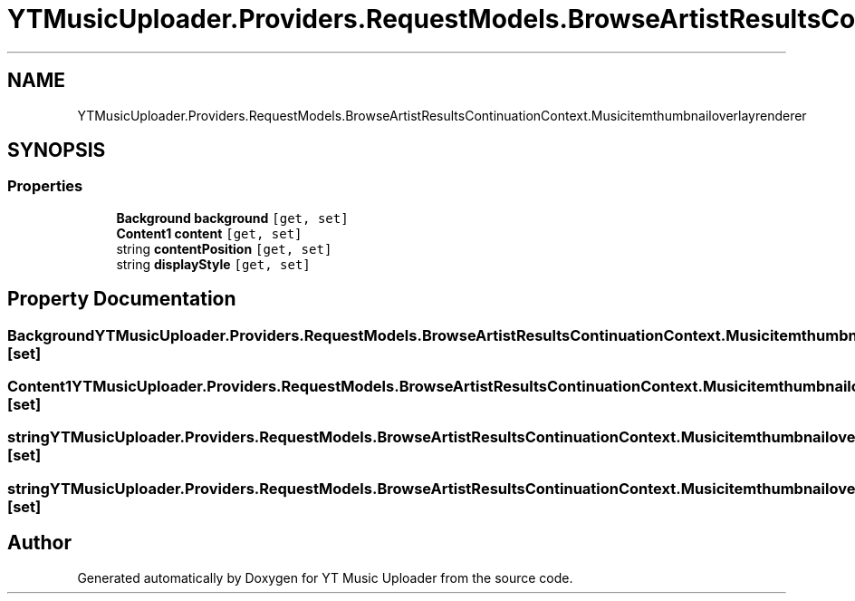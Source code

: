 .TH "YTMusicUploader.Providers.RequestModels.BrowseArtistResultsContinuationContext.Musicitemthumbnailoverlayrenderer" 3 "Wed May 12 2021" "YT Music Uploader" \" -*- nroff -*-
.ad l
.nh
.SH NAME
YTMusicUploader.Providers.RequestModels.BrowseArtistResultsContinuationContext.Musicitemthumbnailoverlayrenderer
.SH SYNOPSIS
.br
.PP
.SS "Properties"

.in +1c
.ti -1c
.RI "\fBBackground\fP \fBbackground\fP\fC [get, set]\fP"
.br
.ti -1c
.RI "\fBContent1\fP \fBcontent\fP\fC [get, set]\fP"
.br
.ti -1c
.RI "string \fBcontentPosition\fP\fC [get, set]\fP"
.br
.ti -1c
.RI "string \fBdisplayStyle\fP\fC [get, set]\fP"
.br
.in -1c
.SH "Property Documentation"
.PP 
.SS "\fBBackground\fP YTMusicUploader\&.Providers\&.RequestModels\&.BrowseArtistResultsContinuationContext\&.Musicitemthumbnailoverlayrenderer\&.background\fC [get]\fP, \fC [set]\fP"

.SS "\fBContent1\fP YTMusicUploader\&.Providers\&.RequestModels\&.BrowseArtistResultsContinuationContext\&.Musicitemthumbnailoverlayrenderer\&.content\fC [get]\fP, \fC [set]\fP"

.SS "string YTMusicUploader\&.Providers\&.RequestModels\&.BrowseArtistResultsContinuationContext\&.Musicitemthumbnailoverlayrenderer\&.contentPosition\fC [get]\fP, \fC [set]\fP"

.SS "string YTMusicUploader\&.Providers\&.RequestModels\&.BrowseArtistResultsContinuationContext\&.Musicitemthumbnailoverlayrenderer\&.displayStyle\fC [get]\fP, \fC [set]\fP"


.SH "Author"
.PP 
Generated automatically by Doxygen for YT Music Uploader from the source code\&.
